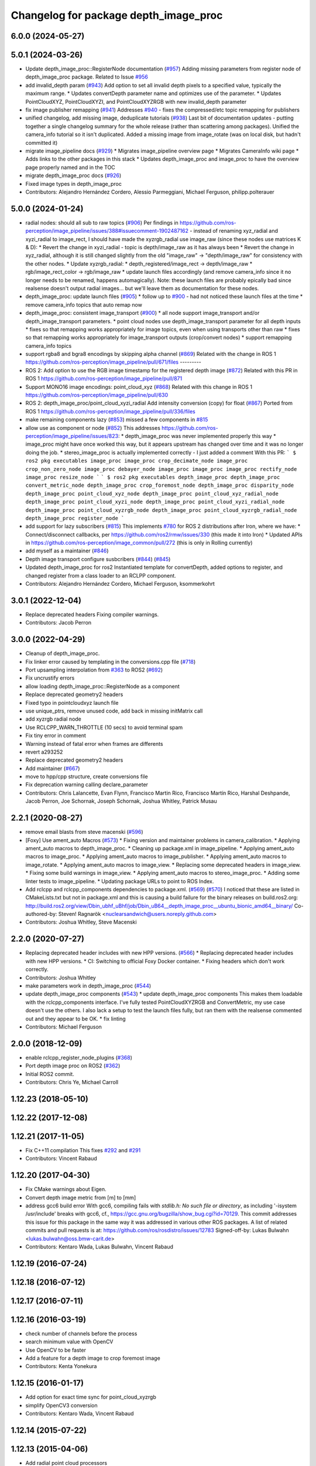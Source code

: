 ^^^^^^^^^^^^^^^^^^^^^^^^^^^^^^^^^^^^^^
Changelog for package depth_image_proc
^^^^^^^^^^^^^^^^^^^^^^^^^^^^^^^^^^^^^^

6.0.0 (2024-05-27)
------------------

5.0.1 (2024-03-26)
------------------
* Update depth_image_proc::RegisterNode documentation (`#957 <https://github.com/ros-perception/image_pipeline/issues/957>`_)
  Adding missing parameters from register node of depth_image_proc
  package.
  Related to Issue `#956 <https://github.com/ros-perception/image_pipeline/issues/956>`_
* add invalid_depth param (`#943 <https://github.com/ros-perception/image_pipeline/issues/943>`_)
  Add option to set all invalid depth pixels to a specified value, typically the maximum range.
  * Updates convertDepth parameter name and optimizes use of the parameter.
  * Updates PointCloudXYZ, PointCloudXYZI, and PointCloudXYZRGB with new invalid_depth parameter
* fix image publisher remapping (`#941 <https://github.com/ros-perception/image_pipeline/issues/941>`_)
  Addresses `#940 <https://github.com/ros-perception/image_pipeline/issues/940>`_ - fixes the compressed/etc topic remapping for publishers
* unified changelog, add missing image, deduplicate tutorials (`#938 <https://github.com/ros-perception/image_pipeline/issues/938>`_)
  Last bit of documentation updates - putting together a single changelog
  summary for the whole release (rather than scattering among packages).
  Unified the camera_info tutorial so it isn't duplicated. Added a missing
  image from image_rotate (was on local disk, but hadn't committed it)
* migrate image_pipeline docs (`#929 <https://github.com/ros-perception/image_pipeline/issues/929>`_)
  * Migrates image_pipeline overview page
  * Migrates CameraInfo wiki page
  * Adds links to the other packages in this stack
  * Updates depth_image_proc and image_proc to have the overview page properly named and in the TOC
* migrate depth_image_proc docs (`#926 <https://github.com/ros-perception/image_pipeline/issues/926>`_)
* Fixed image types in depth_image_proc
* Contributors: Alejandro Hernández Cordero, Alessio Parmeggiani, Michael Ferguson, philipp.polterauer

5.0.0 (2024-01-24)
------------------
* radial nodes: should all sub to raw topics (`#906 <https://github.com/ros-perception/image_pipeline/issues/906>`_)
  Per findings in
  https://github.com/ros-perception/image_pipeline/issues/388#issuecomment-1902487162
  - instead of renaming xyz_radial and xyzi_radial to image_rect, I should
  have made the xyzrgb_radial use image_raw (since these nodes use
  matrices K & D):
  * Revert the change in xyzi_radial - topic is depth/image_raw as it has
  always been
  * Revert the change in xyz_radial, although it is still changed slightly
  from the old "image_raw" -> "depth/image_raw" for consistency with the
  other nodes.
  * Update xyzrgb_radial:
  * depth_registered/image_rect -> depth/image_raw
  * rgb/image_rect_color -> rgb/image_raw
  * update launch files accordingly (and remove camera_info since it no
  longer needs to be renamed, happens automagically). Note: these launch
  files are probably epically bad since realsense doesn't output radial
  images... but we'll leave them as documentation for these nodes.
* depth_image_proc: update launch files (`#905 <https://github.com/ros-perception/image_pipeline/issues/905>`_)
  * follow up to `#900 <https://github.com/ros-perception/image_pipeline/issues/900>`_ - had not noticed these launch files at the time
  * remove camera_info topics that auto remap now
* depth_image_proc: consistent image_transport (`#900 <https://github.com/ros-perception/image_pipeline/issues/900>`_)
  * all node support image_transport and/or depth_image_transport parameters.
  * point cloud nodes use depth_image_transport parameter for all depth inputs
  * fixes so that remapping works appropriately for image topics, even when using transports other than raw
  * fixes so that remapping works appropriately for image_transport outputs (crop/convert nodes)
  * support remapping camera_info topics
* support rgba8 and bgra8 encodings by skipping alpha channel (`#869 <https://github.com/ros-perception/image_pipeline/issues/869>`_)
  Related with the change in ROS 1
  https://github.com/ros-perception/image_pipeline/pull/671/files
  ---------
* ROS 2: Add option to use the RGB image timestamp for the registered depth image (`#872 <https://github.com/ros-perception/image_pipeline/issues/872>`_)
  Related with this PR in ROS 1
  https://github.com/ros-perception/image_pipeline/pull/871
* Support MONO16 image encodings: point_cloud_xyz (`#868 <https://github.com/ros-perception/image_pipeline/issues/868>`_)
  Related with this change in ROS 1
  https://github.com/ros-perception/image_pipeline/pull/630
* ROS 2: depth_image_proc/point_cloud_xyzi_radial Add intensity conversion (copy) for float (`#867 <https://github.com/ros-perception/image_pipeline/issues/867>`_)
  Ported from ROS 1
  https://github.com/ros-perception/image_pipeline/pull/336/files
* make remaining components lazy (`#853 <https://github.com/ros-perception/image_pipeline/issues/853>`_)
  missed a few components in `#815 <https://github.com/ros-perception/image_pipeline/issues/815>`_
* allow use as component or node (`#852 <https://github.com/ros-perception/image_pipeline/issues/852>`_)
  This addresses
  https://github.com/ros-perception/image_pipeline/issues/823:
  * depth_image_proc was never implemented properly this way
  * image_proc might have once worked this way, but it appears upstream
  has changed over time and it was no longer doing the job.
  * stereo_image_proc is actually implemented correctly - I just added a
  comment
  With this PR:
  ```
  $ ros2 pkg executables image_proc
  image_proc crop_decimate_node
  image_proc crop_non_zero_node
  image_proc debayer_node
  image_proc image_proc
  image_proc rectify_node
  image_proc resize_node
  ```
  ```
  $ ros2 pkg executables depth_image_proc
  depth_image_proc convert_metric_node
  depth_image_proc crop_foremost_node
  depth_image_proc disparity_node
  depth_image_proc point_cloud_xyz_node
  depth_image_proc point_cloud_xyz_radial_node
  depth_image_proc point_cloud_xyzi_node
  depth_image_proc point_cloud_xyzi_radial_node
  depth_image_proc point_cloud_xyzrgb_node
  depth_image_proc point_cloud_xyzrgb_radial_node
  depth_image_proc register_node
  ```
* add support for lazy subscribers (`#815 <https://github.com/ros-perception/image_pipeline/issues/815>`_)
  This implements `#780 <https://github.com/ros-perception/image_pipeline/issues/780>`_ for ROS 2 distributions after Iron, where we have:
  * Connect/disconnect callbacks, per https://github.com/ros2/rmw/issues/330 (this made it into Iron)
  * Updated APIs in https://github.com/ros-perception/image_common/pull/272 (this is only in Rolling currently)
* add myself as a maintainer (`#846 <https://github.com/ros-perception/image_pipeline/issues/846>`_)
* Depth image transport configure susbcribers (`#844 <https://github.com/ros-perception/image_pipeline/issues/844>`_) (`#845 <https://github.com/ros-perception/image_pipeline/issues/845>`_)
* Updated depth_image_proc for ros2
  Instantiated template for convertDepth, added options to register, and
  changed register from a class loader to an RCLPP component.
* Contributors: Alejandro Hernández Cordero, Michael Ferguson, ksommerkohrt

3.0.1 (2022-12-04)
------------------
* Replace deprecated headers
  Fixing compiler warnings.
* Contributors: Jacob Perron

3.0.0 (2022-04-29)
------------------
* Cleanup of depth_image_proc.
* Fix linker error caused by templating in the conversions.cpp file (`#718 <https://github.com/ros-perception/image_pipeline/issues/718>`_)
* Port upsampling interpolation from `#363 <https://github.com/ros-perception/image_pipeline/issues/363>`_ to ROS2 (`#692 <https://github.com/ros-perception/image_pipeline/issues/692>`_)
* Fix uncrustify errors
* allow loading depth_image_proc::RegisterNode as a component
* Replace deprecated geometry2 headers
* Fixed typo in pointcloudxyz launch file
* use unique_ptrs, remove unused code, add back in missing initMatrix call
* add xyzrgb radial node
* Use RCLCPP_WARN_THROTTLE (10 secs) to avoid terminal spam
* Fix tiny error in comment
* Warning instead of fatal error when frames are differents
* revert a293252
* Replace deprecated geometry2 headers
* Add maintainer (`#667 <https://github.com/ros-perception/image_pipeline/issues/667>`_)
* move to hpp/cpp structure, create conversions file
* Fix deprecation warning calling declare_parameter
* Contributors: Chris Lalancette, Evan Flynn, Francisco Martin Rico, Francisco Martín Rico, Harshal Deshpande, Jacob Perron, Joe Schornak, Joseph Schornak, Joshua Whitley, Patrick Musau

2.2.1 (2020-08-27)
------------------
* remove email blasts from steve macenski (`#596 <https://github.com/ros-perception/image_pipeline/issues/596>`_)
* [Foxy] Use ament_auto Macros (`#573 <https://github.com/ros-perception/image_pipeline/issues/573>`_)
  * Fixing version and maintainer problems in camera_calibration.
  * Applying ament_auto macros to depth_image_proc.
  * Cleaning up package.xml in image_pipeline.
  * Applying ament_auto macros to image_proc.
  * Applying ament_auto macros to image_publisher.
  * Applying ament_auto macros to image_rotate.
  * Applying ament_auto macros to image_view.
  * Replacing some deprecated headers in image_view.
  * Fixing some build warnings in image_view.
  * Applying ament_auto macros to stereo_image_proc.
  * Adding some linter tests to image_pipeline.
  * Updating package URLs to point to ROS Index.
* Add rclcpp and rclcpp_components dependencies to package.xml. (`#569 <https://github.com/ros-perception/image_pipeline/issues/569>`_) (`#570 <https://github.com/ros-perception/image_pipeline/issues/570>`_)
  I noticed that these are listed in CMakeLists.txt but not in package.xml
  and this is causing a build failure for the binary releases on
  build.ros2.org:
  http://build.ros2.org/view/Dbin_ubhf_uBhf/job/Dbin_uB64__depth_image_proc__ubuntu_bionic_amd64__binary/
  Co-authored-by: Steven! Ragnarök <nuclearsandwich@users.noreply.github.com>
* Contributors: Joshua Whitley, Steve Macenski

2.2.0 (2020-07-27)
------------------
* Replacing deprecated header includes with new HPP versions. (`#566 <https://github.com/ros-perception/image_pipeline/issues/566>`_)
  * Replacing deprecated header includes with new HPP versions.
  * CI: Switching to official Foxy Docker container.
  * Fixing headers which don't work correctly.
* Contributors: Joshua Whitley

* make parameters work in depth_image_proc (`#544 <https://github.com/ros-perception/image_pipeline/issues/544>`_)
* update depth_image_proc components (`#543 <https://github.com/ros-perception/image_pipeline/issues/543>`_)
  * update depth_image_proc components
  This makes them loadable with the rclcpp_components
  interface. I've fully tested PointCloudXYZRGB and
  ConvertMetric, my use case doesn't use the others.
  I also lack a setup to test the launch files fully,
  but ran them with the realsense commented out and
  they appear to be OK.
  * fix linting
* Contributors: Michael Ferguson

2.0.0 (2018-12-09)
------------------
* enable rclcpp_register_node_plugins (`#368 <https://github.com/ros-perception/image_pipeline/issues/368>`_)
* Port depth image proc on ROS2 (`#362 <https://github.com/ros-perception/image_pipeline/issues/362>`_)
* Initial ROS2 commit.
* Contributors: Chris Ye, Michael Carroll

1.12.23 (2018-05-10)
--------------------

1.12.22 (2017-12-08)
--------------------

1.12.21 (2017-11-05)
--------------------
* Fix C++11 compilation
  This fixes `#292 <https://github.com/ros-perception/image_pipeline/issues/292>`_ and `#291 <https://github.com/ros-perception/image_pipeline/issues/291>`_
* Contributors: Vincent Rabaud

1.12.20 (2017-04-30)
--------------------
* Fix CMake warnings about Eigen.
* Convert depth image metric from [m] to [mm]
* address gcc6 build error
  With gcc6, compiling fails with `stdlib.h: No such file or directory`,
  as including '-isystem /usr/include' breaks with gcc6, cf.,
  https://gcc.gnu.org/bugzilla/show_bug.cgi?id=70129.
  This commit addresses this issue for this package in the same way
  it was addressed in various other ROS packages. A list of related
  commits and pull requests is at:
  https://github.com/ros/rosdistro/issues/12783
  Signed-off-by: Lukas Bulwahn <lukas.bulwahn@oss.bmw-carit.de>
* Contributors: Kentaro Wada, Lukas Bulwahn, Vincent Rabaud

1.12.19 (2016-07-24)
--------------------

1.12.18 (2016-07-12)
--------------------

1.12.17 (2016-07-11)
--------------------

1.12.16 (2016-03-19)
--------------------
* check number of channels before the process
* search minimum value with OpenCV
* Use OpenCV to be faster
* Add a feature for a depth image to crop foremost image
* Contributors: Kenta Yonekura

1.12.15 (2016-01-17)
--------------------
* Add option for exact time sync for point_cloud_xyzrgb
* simplify OpenCV3 conversion
* Contributors: Kentaro Wada, Vincent Rabaud

1.12.14 (2015-07-22)
--------------------

1.12.13 (2015-04-06)
--------------------
* Add radial point cloud processors
* Contributors: Hunter Laux

1.12.12 (2014-12-31)
--------------------
* adds range_max
* exports depth_conversions
  with convert for xyz PC only
* exports DepthTraits
* Contributors: enriquefernandez

1.12.11 (2014-10-26)
--------------------

1.12.10 (2014-09-28)
--------------------

1.12.9 (2014-09-21)
-------------------
* get code to compile with OpenCV3
  fixes `#96 <https://github.com/ros-perception/image_pipeline/issues/96>`_
* Contributors: Vincent Rabaud

1.12.8 (2014-08-19)
-------------------

1.12.6 (2014-07-27)
-------------------
* Add point_cloud_xyzi nodelet
  This is for cameras that output depth and intensity images.
  It's based on the point_cloud_xyzrgb nodelet.
* Missing runtime dependency - eigen_conversions
  `libdepth_image_proc` is missing this dependency at runtime
  ```
  > ldd libdepth_image_proc.so  | grep eigen
  libeigen_conversions.so => not found
  ```
  Which causes the following error on loading depth_image_proc:
  ```
  [ INFO] [1402564815.530736554]: /camera/rgb/camera_info -> /camera/rgb/camera_info
  [ERROR] [1402564815.727176562]: Failed to load nodelet [/camera/depth_metric_rect] of type
  [depth_image_proc/convert_metric]: Failed to load library /opt/ros/indigo/lib//libdepth_image_proc.so.
  Make sure that you are calling the PLUGINLIB_EXPORT_CLASS macro in the library code, and that
  names are consistent between this macro and your XML. Error string: Could not load library (Poco
  exception = libeigen_conversions.so: cannot open shared object file: No such file or directory)
  [FATAL] [1402564815.727410623]: Service call failed!
  ```
* Contributors: Daniel Stonier, Hunter Laux

1.12.4 (2014-04-28)
-------------------
* depth_image_proc: fix missing symbols in nodelets
* Contributors: Michael Ferguson

1.12.3 (2014-04-12)
-------------------

1.12.2 (2014-04-08)
-------------------

1.12.1 (2014-04-06)
-------------------
* replace tf usage by tf2 usage

1.12.0 (2014-04-04)
-------------------
* remove PCL dependency
